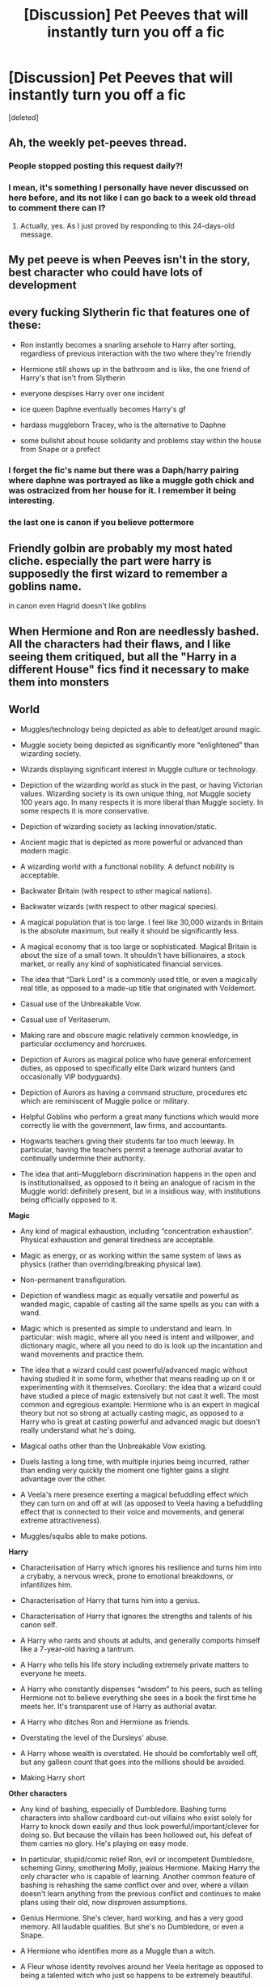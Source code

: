 #+TITLE: [Discussion] Pet Peeves that will instantly turn you off a fic

* [Discussion] Pet Peeves that will instantly turn you off a fic
:PROPERTIES:
:Score: 2
:DateUnix: 1500690390.0
:DateShort: 2017-Jul-22
:FlairText: Discussion
:END:
[deleted]


** Ah, the weekly pet-peeves thread.
:PROPERTIES:
:Author: fflai
:Score: 22
:DateUnix: 1500690975.0
:DateShort: 2017-Jul-22
:END:

*** People stopped posting this request daily?!
:PROPERTIES:
:Author: Freshenstein
:Score: 8
:DateUnix: 1500692228.0
:DateShort: 2017-Jul-22
:END:


*** I mean, it's something I personally have never discussed on here before, and its not like I can go back to a week old thread to comment there can I?
:PROPERTIES:
:Author: BLACKtyler
:Score: 3
:DateUnix: 1500710897.0
:DateShort: 2017-Jul-22
:END:

**** Actually, yes. As I just proved by responding to this 24-days-old message.
:PROPERTIES:
:Author: Achille-Talon
:Score: 1
:DateUnix: 1502835763.0
:DateShort: 2017-Aug-16
:END:


** My pet peeve is when Peeves isn't in the story, best character who could have lots of development
:PROPERTIES:
:Author: Healergirl2
:Score: 9
:DateUnix: 1500690879.0
:DateShort: 2017-Jul-22
:END:


** every fucking Slytherin fic that features one of these:

- Ron instantly becomes a snarling arsehole to Harry after sorting, regardless of previous interaction with the two where they're friendly

- Hermione still shows up in the bathroom and is like, the one friend of Harry's that isn't from Slytherin

- everyone despises Harry over one incident

- ice queen Daphne eventually becomes Harry's gf

- hardass muggleborn Tracey, who is the alternative to Daphne

- some bullshit about house solidarity and problems stay within the house from Snape or a prefect
:PROPERTIES:
:Author: Gigadweeb
:Score: 11
:DateUnix: 1500709471.0
:DateShort: 2017-Jul-22
:END:

*** I forget the fic's name but there was a Daph/harry pairing where daphne was portrayed as like a muggle goth chick and was ostracized from her house for it. I remember it being interesting.
:PROPERTIES:
:Author: BLACKtyler
:Score: 1
:DateUnix: 1500711176.0
:DateShort: 2017-Jul-22
:END:


*** the last one is canon if you believe pottermore
:PROPERTIES:
:Score: 1
:DateUnix: 1500740358.0
:DateShort: 2017-Jul-22
:END:


** Friendly golbin are probably my most hated cliche. especially the part were harry is supposedly the first wizard to remember a goblins name.

in canon even Hagrid doesn't like goblins
:PROPERTIES:
:Author: Call0013
:Score: 7
:DateUnix: 1500695618.0
:DateShort: 2017-Jul-22
:END:


** When Hermione and Ron are needlessly bashed. All the characters had their flaws, and I like seeing them critiqued, but all the "Harry in a different House" fics find it necessary to make them into monsters
:PROPERTIES:
:Author: emx7890
:Score: 6
:DateUnix: 1500691021.0
:DateShort: 2017-Jul-22
:END:


** *World*

- Muggles/technology being depicted as able to defeat/get around magic.

- Muggle society being depicted as significantly more “enlightened” than wizarding society.

- Wizards displaying significant interest in Muggle culture or technology.

- Depiction of the wizarding world as stuck in the past, or having Victorian values. Wizarding society is its own unique thing, not Muggle society 100 years ago. In many respects it is more liberal than Muggle society. In some respects it is more conservative.

- Depiction of wizarding society as lacking innovation/static.

- Ancient magic that is depicted as more powerful or advanced than modern magic.

- A wizarding world with a functional nobility. A defunct nobility is acceptable.

- Backwater Britain (with respect to other magical nations).

- Backwater wizards (with respect to other magical species).

- A magical population that is too large. I feel like 30,000 wizards in Britain is the absolute maximum, but really it should be significantly less.

- A magical economy that is too large or sophisticated. Magical Britain is about the size of a small town. It shouldn't have billionaires, a stock market, or really any kind of sophisticated financial services.

- The idea that “Dark Lord” is a commonly used title, or even a magically real title, as opposed to a made-up title that originated with Voldemort.

- Casual use of the Unbreakable Vow.

- Casual use of Veritaserum.

- Making rare and obscure magic relatively common knowledge, in particular occlumency and horcruxes.

- Depiction of Aurors as magical police who have general enforcement duties, as opposed to specifically elite Dark wizard hunters (and occasionally VIP bodyguards).

- Depiction of Aurors as having a command structure, procedures etc which are reminiscent of Muggle police or military.

- Helpful Goblins who perform a great many functions which would more correctly lie with the government, law firms, and accountants.

- Hogwarts teachers giving their students far too much leeway. In particular, having the teachers permit a teenage authorial avatar to continually undermine their authority.

- The idea that anti-Muggleborn discrimination happens in the open and is institutionalised, as opposed to it being an analogue of racism in the Muggle world: definitely present, but in a insidious way, with institutions being officially opposed to it.

*Magic*

- Any kind of magical exhaustion, including “concentration exhaustion”. Physical exhaustion and general tiredness are acceptable.

- Magic as energy, or as working within the same system of laws as physics (rather than overriding/breaking physical law).

- Non-permanent transfiguration.

- Depiction of wandless magic as equally versatile and powerful as wanded magic, capable of casting all the same spells as you can with a wand.

- Magic which is presented as simple to understand and learn. In particular: wish magic, where all you need is intent and willpower, and dictionary magic, where all you need to do is look up the incantation and wand movements and practice them.

- The idea that a wizard could cast powerful/advanced magic without having studied it in some form, whether that means reading up on it or experimenting with it themselves. Corollary: the idea that a wizard could have studied a piece of magic extensively but not cast it well. The most common and egregious example: Hermione who is an expert in magical theory but not so strong at actually casting magic, as opposed to a Harry who is great at casting powerful and advanced magic but doesn't really understand what he's doing.

- Magical oaths other than the Unbreakable Vow existing.

- Duels lasting a long time, with multiple injuries being incurred, rather than ending very quickly the moment one fighter gains a slight advantage over the other.

- A Veela's mere presence exerting a magical befuddling effect which they can turn on and off at will (as opposed to Veela having a befuddling effect that is connected to their voice and movements, and general extreme attractiveness).

- Muggles/squibs able to make potions.

*Harry*

- Characterisation of Harry which ignores his resilience and turns him into a crybaby, a nervous wreck, prone to emotional breakdowns, or infantilizes him.

- Characterisation of Harry that turns him into a genius.

- Characterisation of Harry that ignores the strengths and talents of his canon self.

- A Harry who rants and shouts at adults, and generally comports himself like a 7-year-old having a tantrum.

- A Harry who tells his life story including extremely private matters to everyone he meets.

- A Harry who constantly dispenses “wisdom” to his peers, such as telling Hermione not to believe everything she sees in a book the first time he meets her. It's transparent use of Harry as authorial avatar.

- A Harry who ditches Ron and Hermione as friends.

- Overstating the level of the Dursleys' abuse.

- A Harry whose wealth is overstated. He should be comfortably well off, but any galleon count that goes into the millions should be avoided.

- Making Harry short

*Other characters*

- Any kind of bashing, especially of Dumbledore. Bashing turns characters into shallow cardboard cut-out villains who exist solely for Harry to knock down easily and thus look powerful/important/clever for doing so. But because the villain has been hollowed out, his defeat of them carries no glory. He's playing on easy mode.

- In particular, stupid/comic relief Ron, evil or incompetent Dumbledore, scheming Ginny, smothering Molly, jealous Hermione. Making Harry the only character who is capable of learning. Another common feature of bashing is rehashing the same conflict over and over, where a villain doesn't learn anything from the previous conflict and continues to make plans using their old, now disproven assumptions.

- Genius Hermione. She's clever, hard working, and has a very good memory. All laudable qualities. But she's no Dumbledore, or even a Snape.

- A Hermione who identifies more as a Muggle than a witch.

- A Fleur whose identity revolves around her Veela heritage as opposed to being a talented witch who just so happens to be extremely beautiful.

- Any characterisation of Voldemort which makes his worldview reasonable or removes his psychopathy.

- Characterisation of Snape that makes him too noble, or affable once you gain his respect.

- Characterisation of Snape that makes him a one dimensional evil villain.

- A Grindelwald who is made a 1-to-1 analogy of Hitler, or has functional connections to Hitler.

*Plot*

- Fics without a plot or plot structure.

- Any change made to the HP world which does not have corresponding changes to character motivations and actions. For example, in canon Voldemort could not penetrate Privet Drive during the summer. If your fanon makes it so that him taking Harry's blood does allow him to penetrate Privet Drive, you should also change character behaviours to match - Dumbledore would know this, and act accordingly. When an author changes the world but keeps Dumbledore's actions the same, and then criticises him in the story for those unsuitable actions, what the author is really doing is having the characters criticise their own poor writing.

- Fics that have Harry pick up a book in year five only to discover the “real nature of magic”. He's been at magic school for several years and has been getting pretty good grades. He already knows the real nature of magic. Authors always underestimate the extent of Harry's knowledge. Just because we're not shown it doesn't mean he's not learning it.

- Romantic partners who do not have their own lives, with their own circle of friends, their own dreams and ambitions which may clash with their partner's plans, their own opinions and beliefs which differ in some areas from those of their partner.

- Naive sex god eunuch Harry. That is, having female characters be attracted to Harry precisely because he's so insecure and freaks out at anything sexual. “You behave completely asexually, which is exactly why I want to have sex with you!” said no woman ever.

- Fics where Voldemort just sits around making pointless terrorist attacks but never actually does anything to try to take control of the wizarding world until a “final battle” with no strategic purpose.

- Inconsistency in the abilities that characters possess, especially their level of duelling ability or the use of any special talents. This inconsistency is more often than not used to force the plot in a direction which it would not naturally go, given those abilities.

- Rehash of the canon plotlines with no significant changes. Especially where the divergent elements of the fic mean that events should logically diverge, yet the fic finds ways to force the original canon storyline.

- Depiction of magical warfare that ignores the high mobility and stealth capabilities of wizards, as well as the relative lack of need for natural resources or land. We should be seeing skirmishes for strategic objectives, not significant pitched battles.

- As above, time travel/dimension travel stories where the travelling character very quickly ends up telling their life story to people they barely know.

- Time-travel/dimension-travel stories in which there is more than one travelling character, or the character(s) are able to move back and forth between times/dimensions.

*Writing*

- Spelling mistakes and typos.

- Grammatical errors.

- Run-on sentences.

- Purple prose.

- Self-insert.

- Walls of text.

- Incorrect dialogue formatting.

- Author notes in the middle of the text.

- Breaking the 4th wall in the text.

- Preachy authorial mouthpiece characters.

- Juvenile humour.
:PROPERTIES:
:Author: Taure
:Score: 10
:DateUnix: 1500744136.0
:DateShort: 2017-Jul-22
:END:

*** u/allieee212:
#+begin_quote
  Wizards displaying significant interest in Muggle culture or technology.
#+end_quote

What's wrong with this?
:PROPERTIES:
:Author: allieee212
:Score: 3
:DateUnix: 1500924503.0
:DateShort: 2017-Jul-24
:END:


*** I take it you aren't a fan of HPMOR, lol.

That's quite a list though. I need to finally dig into some of your work, but I'm surprised that you didn't include authors notes giving details on what's to come. Especially if it's at the top of the chapter.

Maybe that's just my pet peeve...
:PROPERTIES:
:Score: 2
:DateUnix: 1500764067.0
:DateShort: 2017-Jul-23
:END:


*** u/deleted:
#+begin_quote
  Any characterisation of Voldemort which makes his worldview reasonable or removes his psychopathy.
#+end_quote

I highly disagree with this one. Having a villain whose logic actually has *logic*, to met at least, lends to a better story. Just having a villain do things because he is "physco" is weak.
:PROPERTIES:
:Score: 2
:DateUnix: 1500921281.0
:DateShort: 2017-Jul-24
:END:

**** Maybe OP meant reasonable not as logical but as in correct. I think that psychopaths especially should be quite logical because they don't experience empathy by definition.
:PROPERTIES:
:Author: allieee212
:Score: 1
:DateUnix: 1500924621.0
:DateShort: 2017-Jul-25
:END:


*** Just out of curiosity, what's wrong with having a short Harry? I don't know that I've ever seen a fic with that, to be honest, but I don't necessarily see a problem with it. Otherwise I agree with you 1000%.
:PROPERTIES:
:Author: NouvelleVoix
:Score: 2
:DateUnix: 1500761488.0
:DateShort: 2017-Jul-23
:END:

**** Not OP, obviously, but I'd say the reason is writers thinking of Harry as his actor, instead of the character described in the books--and most of the time it's unintentional.

There's nothing /wrong/ with it if done on purpose, although in my opinion is like making Ron have dark hair.
:PROPERTIES:
:Author: TrivialProof
:Score: 3
:DateUnix: 1500775224.0
:DateShort: 2017-Jul-23
:END:


** Basically anything thaf makes me think "why doesnt everyone just do that?"

For example, when a character swears on their life/magic that something is true. If a character could do that, how can anyone ever lie? Just ask them to "swear on their life and magic" and you're set. No one can ever really lie to anyone about anything remotely serious.

DP&SW's use of the fidelius was almost like that at one point, until the author nerfed it heavily.

This is also an issue I have with canon itself at time to be fair, which is why i love it when fics explain why certain seemingly overpowered magics aren't actually world-breaking. One if my favorite headcanons is Occulmency beating Veritasium (which explains the need for courts and detectives ans why they can't just give everyone Veritasium).
:PROPERTIES:
:Author: JoseElEntrenador
:Score: 3
:DateUnix: 1500691901.0
:DateShort: 2017-Jul-22
:END:

*** u/Distaly:
#+begin_quote
  One if my favorite headcanons is Occulmency beating Veritasium
#+end_quote

[[https://www.jkrowling.com/welcome-to-my-new-website/][This]] has been confirmed by Rowling.
:PROPERTIES:
:Author: Distaly
:Score: 3
:DateUnix: 1500719094.0
:DateShort: 2017-Jul-22
:END:


*** agreed on first and third points, Wizards having the ability to swear on their magic on the spot to prove truth takes any subterfuge and mystery away from any compelling storyline, and really is a bastardized version of an unbreakable vow from canon. Fidelius I think is ruined by the ability to be your own secret keeper. (honestly not sure if this is canon or not)
:PROPERTIES:
:Author: BLACKtyler
:Score: 2
:DateUnix: 1500694794.0
:DateShort: 2017-Jul-22
:END:


** Characters 'chuckling'. Why do they only ever chuckle? why can't someone have a normal laugh for once? why is it all they ever do? The word has been ruined for me to the point where I feel uncomfortable reading it in a story that doesn't overuse/uses it sparingly and correctly.
:PROPERTIES:
:Author: pempskins
:Score: 3
:DateUnix: 1500694928.0
:DateShort: 2017-Jul-22
:END:

*** In that same vein, I hate it when a character "releases a breath they didn't know they were holding". I swear this overly-used turn of phrase is used at least once every fic. Can't the author just say they were tense?
:PROPERTIES:
:Author: helianthusheliopsis
:Score: 3
:DateUnix: 1500722964.0
:DateShort: 2017-Jul-22
:END:

**** Also in the purple prose, popping P's.
:PROPERTIES:
:Author: zombieqatz
:Score: 1
:DateUnix: 1500740300.0
:DateShort: 2017-Jul-22
:END:


*** At least they didn't guffaw.
:PROPERTIES:
:Author: jeffala
:Score: 2
:DateUnix: 1500708182.0
:DateShort: 2017-Jul-22
:END:

**** Or hiss
:PROPERTIES:
:Score: 3
:DateUnix: 1500714249.0
:DateShort: 2017-Jul-22
:END:


** Overuse of the word "actual/actually". It's a meaningless word that authors think adds weight to a sentence but is used as a lazy crutch instead of finding meaningful descriptive words. Its as annoying as "literally" was a few years ago. Young authors often get the use and meaning incorrect.

Also, calling eyes "orbs". His avada kedavra green orbs. Cringeworthy.
:PROPERTIES:
:Author: helianthusheliopsis
:Score: 3
:DateUnix: 1500723308.0
:DateShort: 2017-Jul-22
:END:


** I have multiple pet peeves, and it sometimes depends on my mood as to what will turn me off a fic first. But the first one the popped to mind tonight? Hermione being called Mia / Mya / etc. Just nope.

Dumbledore bashing...depends on my mood.

Weasley bashing...depends on my mood.

Harry being raised by goblins or a Potter house elf or by Potter ancestors via portraits...depends on my mood.

Harem fics...those are usually a no. Very rare for me to even try one.
:PROPERTIES:
:Author: TexasNiteowl
:Score: 2
:DateUnix: 1500709718.0
:DateShort: 2017-Jul-22
:END:

*** The only harem fic that even did it for me is linkffn(Whispers in the Night)
:PROPERTIES:
:Author: BLACKtyler
:Score: 1
:DateUnix: 1500711018.0
:DateShort: 2017-Jul-22
:END:

**** [[http://www.fanfiction.net/s/12104688/1/][*/Whispers in the Night/*]] by [[https://www.fanfiction.net/u/4926128/Jean11089][/Jean11089/]]

#+begin_quote
  Words have more power than we think. Thoughts & dreams can be revealed to those closest to us, to those we want to know more of, & to our greatest enemies. A single act of kindness, a single word can change someone's entire world. Join Harry on another adventure through his time at Hogwarts where even the quietest whispers can make a difference. Harry/Multi. Mature for a reason.
#+end_quote

^{/Site/: [[http://www.fanfiction.net/][fanfiction.net]] *|* /Category/: Harry Potter *|* /Rated/: Fiction M *|* /Chapters/: 50 *|* /Words/: 640,162 *|* /Reviews/: 2,498 *|* /Favs/: 4,546 *|* /Follows/: 5,710 *|* /Updated/: 7/4 *|* /Published/: 8/16/2016 *|* /id/: 12104688 *|* /Language/: English *|* /Genre/: Romance/Drama *|* /Characters/: <Harry P., Fleur D., Susan B., Daphne G.> *|* /Download/: [[http://www.ff2ebook.com/old/ffn-bot/index.php?id=12104688&source=ff&filetype=epub][EPUB]] or [[http://www.ff2ebook.com/old/ffn-bot/index.php?id=12104688&source=ff&filetype=mobi][MOBI]]}

--------------

*FanfictionBot*^{1.4.0} *|* [[[https://github.com/tusing/reddit-ffn-bot/wiki/Usage][Usage]]] | [[[https://github.com/tusing/reddit-ffn-bot/wiki/Changelog][Changelog]]] | [[[https://github.com/tusing/reddit-ffn-bot/issues/][Issues]]] | [[[https://github.com/tusing/reddit-ffn-bot/][GitHub]]] | [[[https://www.reddit.com/message/compose?to=tusing][Contact]]]

^{/New in this version: Slim recommendations using/ ffnbot!slim! /Thread recommendations using/ linksub(thread_id)!}
:PROPERTIES:
:Author: FanfictionBot
:Score: 1
:DateUnix: 1500711031.0
:DateShort: 2017-Jul-22
:END:


** [deleted]
:PROPERTIES:
:Score: 2
:DateUnix: 1500724731.0
:DateShort: 2017-Jul-22
:END:

*** Also "language, Ron!". Too many make Hermione self righteous and inflexible.
:PROPERTIES:
:Author: helianthusheliopsis
:Score: 1
:DateUnix: 1500745644.0
:DateShort: 2017-Jul-22
:END:


** Crooked grins/lopsided smiles annoy me. Did the character recently have a stroke? Also rarely does anyone just smile, it either has an adjective attached to it or they smirk. It's a small peeve but it does stand out to me.
:PROPERTIES:
:Author: zombieqatz
:Score: 2
:DateUnix: 1500740537.0
:DateShort: 2017-Jul-22
:END:


** Goblins start doing everything from blood tests to giving credit cards

Also, most of the "magic core" bullshit
:PROPERTIES:
:Author: SomeoneTrading
:Score: 2
:DateUnix: 1500747588.0
:DateShort: 2017-Jul-22
:END:


** Topically, Peeves. He's irritating.
:PROPERTIES:
:Author: Averant
:Score: 2
:DateUnix: 1500690930.0
:DateShort: 2017-Jul-22
:END:

*** The only peeves I ever liked I think was in jbern's 'The Lie I've Lived' because he was actually a fleshed out character and not just comic relief.
:PROPERTIES:
:Author: BLACKtyler
:Score: 1
:DateUnix: 1500697952.0
:DateShort: 2017-Jul-22
:END:

**** One explanation I liked was that he was the gestalt chaotic energy of countless generations of children.

And thus, a sociopathic little asshole, and not merely an annoyance.
:PROPERTIES:
:Author: Averant
:Score: 5
:DateUnix: 1500698218.0
:DateShort: 2017-Jul-22
:END:

***** I've read that fic but I dont remember what it was called.
:PROPERTIES:
:Author: BLACKtyler
:Score: 1
:DateUnix: 1500701234.0
:DateShort: 2017-Jul-22
:END:


*** Harry Dursley and the Chronicles of the King had a Peeves that contributed to the plot
:PROPERTIES:
:Author: TimeTurner394
:Score: 1
:DateUnix: 1500751803.0
:DateShort: 2017-Jul-23
:END:


** It irritates me when Harry is described as a midget. Even worse is when he's shorter than his father.

It is shown twice that he's as tall as his father. Once during Snape's memory in OOTP (within an inch of James), and another in the forest in DH when Harry (at 17) is described exactly the same height as his father (at 21).

And the thing is that James was depicted as tall at least 3 times. Twice by Harry (in the mirror scene and when he comes out of Voldemort's wand), and even by Voldemort himself (in the 1981 flashback thing).

Look, I'm fine with making Harry small as a child (because he was), but small as an adult? I can't stand that.

And I'm not saying that he should be some 7 foot giant, but /please/ at /least/ make him average in height.

Sorry, I had to get that out of my system.
:PROPERTIES:
:Author: 777MAR777
:Score: 2
:DateUnix: 1500715969.0
:DateShort: 2017-Jul-22
:END:

*** Actually, I don't like it when people put down a precise height for Harry, because it breaks my sod a little bit and I can't really explain why. In my mind he's average height for an adult male and Ron is a shockingly tall ginger monstrosity who would be on a basketball team if he was a muggle. This might not be true, but it's just how I picture them and I like them that way.
:PROPERTIES:
:Author: zombieqatz
:Score: 3
:DateUnix: 1500740810.0
:DateShort: 2017-Jul-22
:END:

**** I don't mind that either. It's when they go out of their way to describe how short he is that it irritates me.
:PROPERTIES:
:Author: 777MAR777
:Score: 2
:DateUnix: 1500746097.0
:DateShort: 2017-Jul-22
:END:


*** But... At the first year he is?
:PROPERTIES:
:Author: Reeverend
:Score: 2
:DateUnix: 1500734482.0
:DateShort: 2017-Jul-22
:END:


** 1. Lord. Okay, we see that he is a lord or something. And then what? What I dislike on this trope is just, there is fundamentally no difference between him being a noble or not. I would rather see a monarchy wizarding world where the queen of britain or the wizarding own leader being the one who holds power instead of democracy if we're talking about nobility at all.

2. Harem. The problem I have with harem is that the girls will just become a token character. Besides demeaning to the original one, harem character who functions as yes-man disgusts me.

3. Bashing.
:PROPERTIES:
:Author: Reeverend
:Score: 1
:DateUnix: 1500734443.0
:DateShort: 2017-Jul-22
:END:


** Grey/Dark Slytherin Fem!Harry Stories are on of my favourite's But when these things get added, it just pissed me off.

*Befriends Hermione or any other muggleborns, to show that she isn't racist.

*Befriends the Weasley twins because pranks are funny!

*Becomes a prankster because she has ''maurader's blood'' in her veins.

*Gets enraged because a random Slytherin yells mudblood
:PROPERTIES:
:Author: Kreceir
:Score: 1
:DateUnix: 1500762555.0
:DateShort: 2017-Jul-23
:END:
